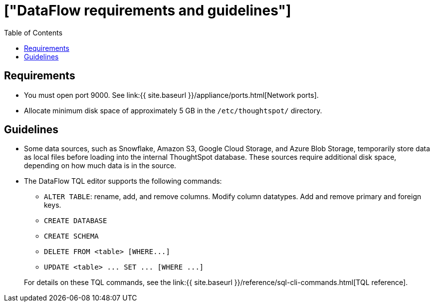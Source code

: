 = ["DataFlow requirements and guidelines"]
:last_updated: 08/24/2020
:permalink: /:collection/:path.html
:redirect_from: ["/data-integrate/dataflow/dataflow-best-practices.html"]
:sidebar: mydoc_sidebar
:summary: Here are some requirements and guidelines for working with DataFlow.
:toc: false

== Requirements

* You must open port 9000.
See link:{{ site.baseurl }}/appliance/ports.html[Network ports].
* Allocate minimum disk space of approximately 5 GB in the `/etc/thoughtspot/` directory.

== Guidelines

* Some data sources, such as Snowflake, Amazon S3, Google Cloud Storage, and Azure Blob Storage, temporarily store data as local files before loading into the internal ThoughtSpot database.
These sources require additional disk space, depending on how much data is in the source.
* The DataFlow TQL editor supports the following commands:
 ** `ALTER TABLE`: rename, add, and remove columns.
Modify column datatypes.
Add and remove primary and foreign keys.
 ** `CREATE DATABASE`
 ** `CREATE SCHEMA`
 ** `+DELETE FROM <table> [WHERE...]+`
 ** `+UPDATE <table> ...
SET ...
[WHERE ...]+`

+
For details on these TQL commands, see the link:{{ site.baseurl }}/reference/sql-cli-commands.html[TQL reference].
